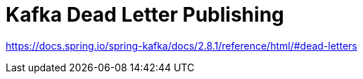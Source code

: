 = Kafka Dead Letter Publishing

https://docs.spring.io/spring-kafka/docs/2.8.1/reference/html/#dead-letters
